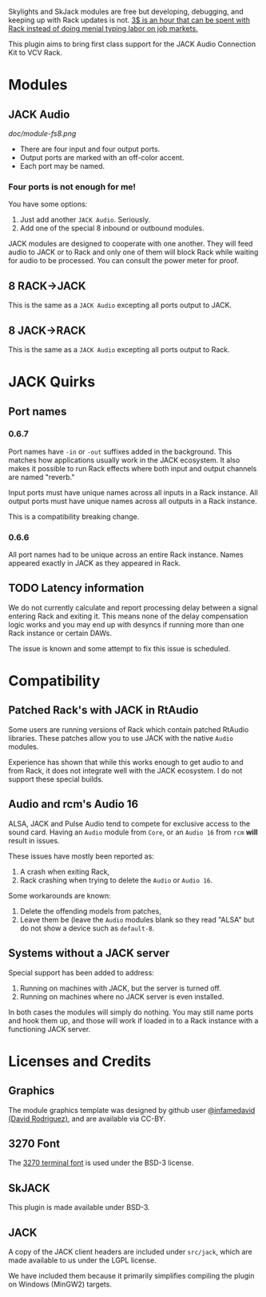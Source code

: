 [[https://www.ko-fi.com/V7V6RG3E][https://www.ko-fi.com/img/donate_sm.png]]

Skylights and SkJack modules are free but developing, debugging, and
keeping up with Rack updates is not. [[https://www.ko-fi.com/V7V6RG3E][3$ is an hour that can be spent
with Rack instead of doing menial typing labor on job markets.]]

This plugin aims to bring first class support for the JACK Audio
Connection Kit to VCV Rack.

* Modules
** JACK Audio

#+CAPTION: Annotated image of the JACK Audio module.
[[doc/module-fs8.png]]

 - There are four input and four output ports.
 - Output ports are marked with an off-color accent.
 - Each port may be named.

*** Four ports is not enough for me!
You have some options:

 1) Just add another =JACK Audio=. Seriously.
 2) Add one of the special 8 inbound or outbound modules.

JACK modules are designed to cooperate with one another. They will
feed audio to JACK or to Rack and only one of them will block Rack
while waiting for audio to be processed. You can consult the power
meter for proof.

** 8 RACK->JACK
This is the same as a =JACK Audio= excepting all ports output to JACK.

** 8 JACK->RACK
This is the same as a =JACK Audio= excepting all ports output to Rack.

* JACK Quirks

** Port names

*** 0.6.7
Port names have =-in= or =-out= suffixes added in the background. This
matches how applications usually work in the JACK ecosystem. It also
makes it possible to run Rack effects where both input and output
channels are named "reverb."

Input ports must have unique names across all inputs in a Rack
instance. All output ports must have unique names across all outputs
in a Rack instance.

This is a compatibility breaking change.

*** 0.6.6
All port names had to be unique across an entire Rack instance. Names
appeared exactly in JACK as they appeared in Rack.

** TODO Latency information
We do not currently calculate and report processing delay between a
signal entering Rack and exiting it. This means none of the delay
compensation logic works and you may end up with desyncs if running
more than one Rack instance or certain DAWs.

The issue is known and some attempt to fix this issue is scheduled.

* Compatibility

** Patched Rack's with JACK in RtAudio
Some users are running versions of Rack which contain patched RtAudio
libraries. These patches allow you to use JACK with the native =Audio=
modules.

Experience has shown that while this works enough to get audio to and
from Rack, it does not integrate well with the JACK ecosystem. I do
not support these special builds.

** Audio and rcm's Audio 16
ALSA, JACK and Pulse Audio tend to compete for exclusive access to the
sound card. Having an =Audio= module from =Core=, or an =Audio 16=
from =rcm= *will* result in issues.

These issues have mostly been reported as:

 1) A crash when exiting Rack,
 2) Rack crashing when trying to delete the =Audio= or =Audio 16=.

Some workarounds are known:

 1) Delete the offending models from patches,
 2) Leave them be (leave the =Audio= modules blank so they read "ALSA"
    but do not show a device such as =default-8=.

** Systems without a JACK server
Special support has been added to address:

 1) Running on machines with JACK, but the server is turned off.
 2) Running on machines where no JACK server is even installed.

In both cases the modules will simply do nothing. You may still name
ports and hook them up, and those will work if loaded in to a Rack
instance with a functioning JACK server.

* Licenses and Credits

** Graphics
The module graphics template was designed by github user
[[https://github.com/infamedavid][@infamedavid (David Rodriguez)]], and are available via CC-BY.

** 3270 Font
The [[https://github.com/rbanffy/3270font][3270 terminal font]] is used under the BSD-3 license.

** SkJACK
This plugin is made available under BSD-3.

** JACK
A copy of the JACK client headers are included under =src/jack=, which
are made available to us under the LGPL license.

We have included them because it primarily simplifies compiling the
plugin on Windows (MinGW2) targets.
